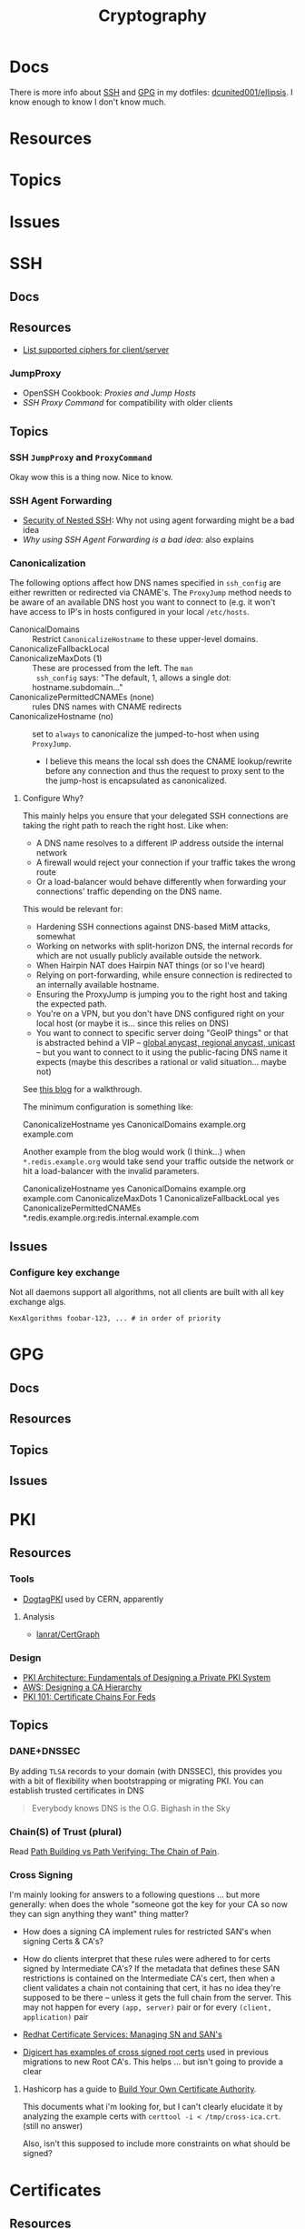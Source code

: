 :PROPERTIES:
:ID:       c2afa949-0d1c-4703-b69c-02ffa854d4f4
:END:
#+TITLE: Cryptography
#+DESCRIPTION: Crypto
#+TAGS:
* Docs

There is more info about [[https://github.com/dcunited001/ellipsis/blob/master/SSH.org][SSH]] and [[https://github.com/dcunited001/ellipsis/blob/master/GPG.org][GPG]] in my dotfiles: [[github:dcunited001/ellipsis][dcunited001/ellipsis]]. I
know enough to know I don't know much.

* Resources

* Topics

* Issues


* SSH

** Docs

** Resources
+ [[https://access.redhat.com/discussions/2143791#comment-1288511][List supported ciphers for client/server]]

*** JumpProxy

+ OpenSSH Cookbook: [[OpenSSH/Cookbook/Proxies and Jump Hosts][Proxies and Jump Hosts]]
+ [[SSH ProxyCommand example][SSH Proxy Command]] for compatibility with older clients

** Topics

*** SSH =JumpProxy= and =ProxyCommand=

Okay wow this is a thing now. Nice to know.

*** SSH Agent Forwarding

+ [[https://security.stackexchange.com/questions/92479/security-of-nested-ssh][Security of Nested SSH]]: Why not using agent forwarding might be a bad idea
+ [[Why using SSH agent-forwarding is a Bad Idea][Why using SSH Agent Forwarding is a bad idea]]: also explains

*** Canonicalization

The following options affect how DNS names specified in =ssh_config= are either
rewritten or redirected via CNAME's. The =ProxyJump= method needs to be aware of
an available DNS host you want to connect to (e.g. it won't have access to IP's
in hosts configured in your local =/etc/hosts=.

+ CanonicalDomains :: Restrict =CanonicalizeHostname= to these upper-level
  domains.
+ CanonicalizeFallbackLocal  ::
+ CanonicalizeMaxDots (1) :: These are processed from the left. The =man
  ssh_config= says: "The default, 1, allows a single dot: hostname.subdomain..."
+ CanonicalizePermittedCNAMEs (none) :: rules DNS names with CNAME redirects
+ CanonicalizeHostname (no) :: set to =always= to canonicalize the
  jumped-to-host when using =ProxyJump=.
  - I believe this means the local ssh does the CNAME lookup/rewrite before any
    connection and thus the request to proxy sent to the the jump-host is
    encapsulated as canonicalized.

**** Configure Why?

This mainly helps you ensure that your delegated SSH connections are taking the
right path to reach the right host. Like when:

+ A DNS name resolves to a different IP address outside the internal network
+ A firewall would reject your connection if your traffic takes the wrong route
+ Or a load-balancer would behave differently when forwarding your connections'
  traffic depending on the DNS name.

This would be relevant for:

+ Hardening SSH connections against DNS-based MitM attacks, somewhat
+ Working on networks with split-horizon DNS, the internal records for which are
  not usually publicly available outside the network.
+ When Hairpin NAT does Hairpin NAT things (or so I've heard)
+ Relying on port-forwarding, while ensure connection is redirected to an
  internally available hostname.
+ Ensuring the ProxyJump is jumping you to the right host and taking the
  expected path.
+ You're on a VPN, but you don't have DNS configured right on your local host
  (or maybe it is... since this relies on DNS)
+ You want to connect to specific server doing "GeoIP things" or that is
  abstracted behind a VIP -- [[https://blog.twitter.com/engineering/en_us/topics/infrastructure/2019/expand-the-edge][global anycast, regional anycast, unicast]] -- but
  you want to connect to it using the public-facing DNS name it expects (maybe
  this describes a rational or valid situation... maybe not)

See [[https://sleeplessbeastie.eu/2020/08/24/how-to-perform-hostname-canonicalization/][this blog]] for a walkthrough.

The minimum configuration is something like:

#+begin_example ssh-config
CanonicalizeHostname yes
CanonicalDomains example.org example.com
#+end_example

Another example from the blog would work (I think...) when =*.redis.example.org=
would take send your traffic outside the network or hit a load-balancer with the
invalid parameters.

#+begin_example ssh-config
CanonicalizeHostname yes
CanonicalDomains example.org example.com
CanonicalizeMaxDots 1
CanonicalizeFallbackLocal yes
CanonicalizePermittedCNAMEs *.redis.example.org:redis.internal.example.com
#+end_example


** Issues

*** Configure key exchange

Not all daemons support all algorithms, not all clients are built with all key exchange algs.

#+begin_src ssh-config
KexAlgorithms foobar-123, ... # in order of priority
#+end_src

* GPG

** Docs

** Resources

** Topics

** Issues


* PKI

** Resources
*** Tools
+ [[https://www.dogtagpki.org/][DogtagPKI]] used by CERN, apparently

**** Analysis
+ [[github:lanrat/CertGraph][lanrat/CertGraph]]

*** Design
+ [[https://www.thesslstore.com/blog/pki-architecture-fundamentals-of-designing-a-private-pki-system/][PKI Architecture: Fundamentals of Designing a Private PKI System]]
+ [[https://docs.aws.amazon.com/privateca/latest/userguide/ca-hierarchy.html][AWS: Designing a CA Hierarchy]]
+ [[https://www.idmanagement.gov/university/pki/][PKI 101: Certificate Chains For Feds]]

** Topics

*** DANE+DNSSEC

By adding =TLSA= records to your domain (with DNSSEC), this provides you with a
bit of flexibility when bootstrapping or migrating PKI. You can establish
trusted certificates in DNS

#+begin_quote
Everybody knows DNS is the O.G. Bighash in the Sky
#+end_quote



*** Chain(S) of Trust (plural)

Read [[https://medium.com/@sleevi_/path-building-vs-path-verifying-the-chain-of-pain-9fbab861d7d6][Path Building vs Path Verifying: The Chain of Pain]].

*** Cross Signing

I'm mainly looking for answers to a following questions ... but more generally:
when does the whole "someone got the key for your CA so now they can sign
anything they want" thing matter?

+ How does a signing CA implement rules for restricted SAN's when signing Certs
  & CA's?
+ How do clients interpret that these rules were adhered to for certs signed by
  Intermediate CA's? If the metadata that defines these SAN restrictions is
  contained on the Intermediate CA's cert, then when a client validates a chain
  not containing that cert, it has no idea they're supposed to be there --
  unless it gets the full chain from the server. This may not happen for every
  =(app, server)= pair or for every =(client, application)= pair

+ [[https://access.redhat.com/documentation/en-us/red_hat_certificate_system/10/html/administration_guide/managing_subject_names_and_subject_alternative_names#doc-wrapper][Redhat Certificate Services: Managing SN and SAN's]]
+ [[https://www.digicert.com/kb/digicert-root-certificates.htm#cross-signed][Digicert has examples of cross signed root certs]] used in previous migrations
  to new Root CA's. This helps ... but isn't going to provide a clear

**** Hashicorp has a guide to [[https://developer.hashicorp.com/vault/tutorials/secrets-management/pki-engine][Build Your Own Certificate Authority]].

This documents what i'm looking for, but I can't clearly elucidate it by
analyzing the example certs with =certtool -i < /tmp/cross-ica.crt=. (still no
answer)

Also, isn't this supposed to include more constraints on what should be signed?

* Certificates

** Resources

*** NIST & US Gov't

+ [[https://nvlpubs.nist.gov/nistpubs/SpecialPublications/NIST.SP.800-57pt1r5.pdf][NIST SP 800-57 Part 1]]: Recommendation for Key Management
+ [[https://csrc.nist.gov/pubs/sp/800/57/pt2/r1/final][NIST SP 800-57 Part 2]]: Best Practices for Key Management
+ [[https://nvlpubs.nist.gov/nistpubs/SpecialPublications/NIST.SP.800-57Pt3r1.pdf][NIST SP 800-57 Part 3]]: Recommendations for Key Management

[[https://www.idmanagement.gov/fpki/notifications/#fpki-graph][FPKI Graph]]: Example of certificate deployment using cross-signing.

+ Gdmt... mesh-based PKI was difficult to find conclusive answers on ... and
  X.509 is ALL mesh-based PKI. See cross certificates.
+ Now I'm wondering why I kept seeing intermittent failing Entrust certificates
  on my iphone (probably bc PKI is hard).

*** Cheatsheets

From Illustrated [[https://darutk.medium.com/illustrated-x-509-certificate-84aece2c5c2e][X.509 Certificate]] (illustration by Takahiko Kawasaki)

#+ATTR_HTML: :style width:800px;
[[file:img/x509-illustrated.png]]

** Applications
*** Postgres

+ [[https://severalnines.com/blog/how-configure-selinux-postgresql-and-timescaledb/][How to configure SELinux for Postgresql and TimescaleDB]]

** Issues
*** Certification Path Validation

**** Per Client Library

This video (and assoc. content) clarifies handling details for validation by
several client libraries. It's a bit dated (2018), but covers a lot of ground.

+ [[https://www.youtube.com/watch?v=ZxQx2OhzFO0][Revisiting the X.509 Certification Path Validation (Dr. Falko Strenzke)]]
+ [[github:mtg-ag/cpt][mtg-ag/cpt]] x.509 conformance test suite (and a [[https://cryptosource.de/blogpost__cpt_en.html][blog]] about it with slides/etc)
+ The [[https://www.bsi.bund.de/EN/Themen/Unternehmen-und-Organisationen/Informationen-und-Empfehlungen/Kryptografie/Certification-Path-Validation-Test-Tool/certification-path-validation-test-tool.html][docs]] on the bundewatsitheit site

AFAIK, any specific issues depend on:

+ how an implementation validates CSRs (& PKI interactions with CA/RA etc)
+ how the software for each client/server perform validation

so if a library doesn't process extensions or attributes correctly, it may
sign/accept/reject/skip, but then client or server software may reject/report.

** Cloud

See [[https://datatracker.ietf.org/doc/html/rfc8555#section-7.3.4][RFC 8555 section on EAB]], which "associates an ACME account with an existing
account in a non-ACME system, such as a CA customer database."

*** GCP

Certificate Manager: [[https://cloud.google.com/certificate-manager/docs/overview][overview]]

+ See [[https://cloud.google.com/certificate-manager/docs/overview#limitations][limitations]]: this only creates certs to be deployed to GCP products. Other
  certs can be uploaded, but it mostly manages certs deployed to LB's and
  Proxies (the things I can't afford)

[[https://cloud.google.com/certificate-manager/docs/reference/public-ca/rest][Public Certificate Authority API]]

+ The ACME client must support EAB
+ Google-provided client libs are recommended

*** AWS


** Certmagic

Caddy's [[https://caddyserver.com/docs/automatic-https][automagic TLS features]]. By default it will use =HTTP-01= and
=TLS-ALPN-01= at random, unless they're disabled. It can use =DNS-01= as well.

*** Resources

**** Backends

+ [[github:grafana/certmagic-gcs][grafana/certmagic-gcs]] this does offer to encrypt the secrets it stores
+ [[github:trea/caddy-gcp-secret-manager][trea/caddy-gcp-secret-manager]] few stars, four commits and I don't know go

** Let's Encrypt

*** Docs
+ [[https://community.letsencrypt.org/t/dns-providers-who-easily-integrate-with-lets-encrypt-dns-validation/86438][Let's Encrypt offerings by DNS provider]]

*** Resources


*** Topics

**** TLS-ALPN-01

+ via [[https://caddy.community/t/caddy-supports-the-acme-tls-alpn-challenge/4860][caddy]]

**** Wildcard Certs

This is probably noted in another zettel specifically on wildcard certs, but
Let's Encrypt /only/ allows =DNS-01= challenges for these -- which must be why I
haven't considered any of the other methods until I figured out what
=TLS-ALPN-01= is.

***** Damit

I can't ever do the research /AND/ complete something quickly enough for the
information to be ready-at-hand ... which means I can't easily repeat what I've
almost completed in order to reinforce it.

Thanks a lot for assassinating my career, America. I'm sure I'll forget about it
sometime soon. What's wrong with this combinatorial explosion right here?

#+begin_quote
(script-like and caddy-like ACME clients)

$\otimes$

(acme servers and their wiley rules)

$\otimes$

(certificate storage intermediaries and backends)

$\otimes$

(client-specific idiosyncracies: how does ansible start a server for
TLS-ALPN-01? can i do this with a GCP Cloud Workflow? does cloudflare allow more
than 2 subdomains? NO)
#+end_quote

Dealing with all that is much easier when:

+ 10 people you know can talk to
+ 10 people they know who have accumulated knowledge from
+ 10 people they know
+ all integrating that random trivia for a continuous period of 10 years

Wow I must be so incompetent. No wonder I have zero social connections. What do
those do anyways? Nope, if I didn't search it on Google or read it in a source
repository or see it on a youtube video, it doesn't exist to me. I've been
robbed of $500,000 in income and that's me being reasonable about it.


* [[https://github.com/hashicorp/vault][Vault]]

** Docs

** Resources

** Topics

*** Kubernetes
+ [[https://developer.hashicorp.com/vault/tutorials/kubernetes/kubernetes-external-vault][Integrate a Kubernetes Cluster with an External Vault]]
+ [[https://www.hashicorp.com/products/vault/kubernetes][Running Vault on Kubernetes]]

** Issues

* Roam
+ [[id:d0d5896c-0cf5-4fa7-bf37-a2e3499c69d2][Red Team]]
+ [[id:29d8222b-618f-454e-8a76-6fa38f8ff1f6][Blue Team]]
+ [[id:013f2a46-ac4a-4881-a25a-ef0beb9d8290][Yubikey]]
+ [[id:a3a83227-d12f-4fd4-aa7b-700d7c51fc89][TPM]]
